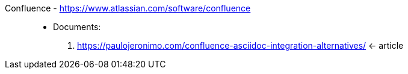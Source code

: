 [#confluence]#Confluence# - https://www.atlassian.com/software/confluence::
* Documents:
. https://paulojeronimo.com/confluence-asciidoc-integration-alternatives/ <- article
